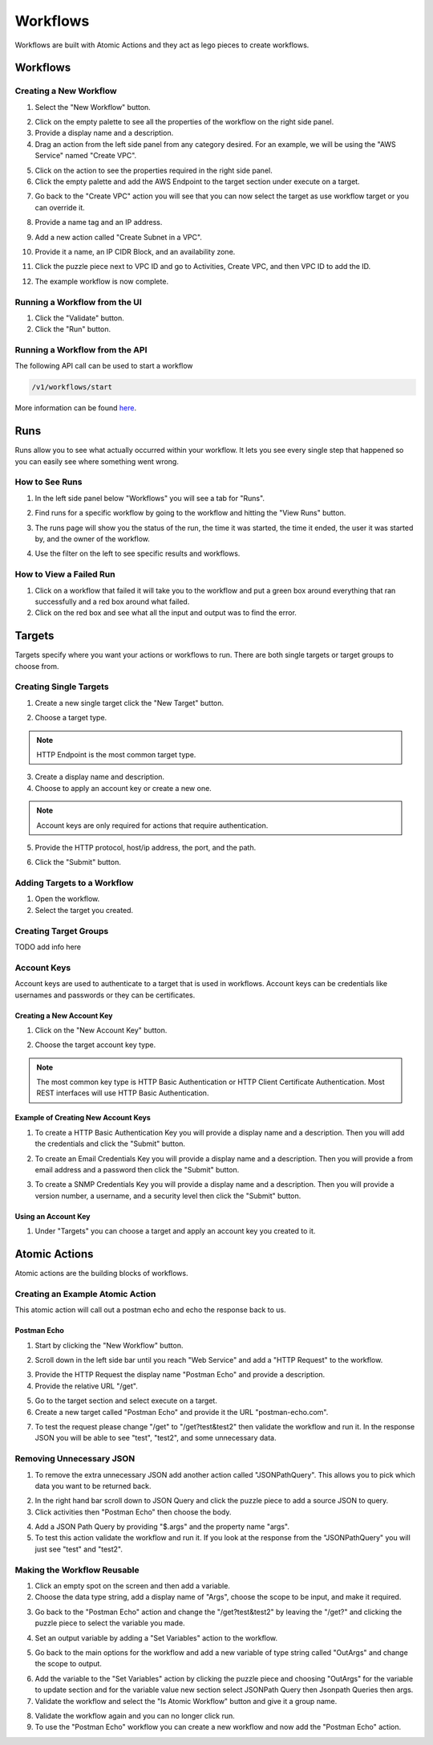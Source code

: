 Workflows
=========

Workflows are built with Atomic Actions and they act as lego pieces to create workflows.

Workflows
---------

.. youtube:: 4lcsCGlfwnY

Creating a New Workflow
^^^^^^^^^^^^^^^^^^^^^^^

1. Select the "New Workflow" button.

.. image:: _static/newworkflow.png
    :target: _static/newworkflow.html
    :width: 500px
    :align: center
    :height: 100px

2. Click on the empty palette to see all the properties of the workflow on the right side panel.

3. Provide a display name and a description.

4. Drag an action from the left side panel from any category desired. For an example, we will be using the "AWS Service" named "Create VPC".

.. image:: _static/createvpc.png
    :target: _static/createvpc.html
    :width: 400px
    :align: center
    :height: 400px

5. Click on the action to see the properties required in the right side panel.

6. Click the empty palette and add the AWS Endpoint to the target section under execute on a target.

.. image:: _static/selecttarget.png
    :target: _static/selecttarget.html
    :width: 400px
    :align: center
    :height: 400px

7. Go back to the "Create VPC" action you will see that you can now select the target as use workflow target or you can override it.

.. image:: _static/choosetarget.png
    :target: _static/choosetarget.html
    :width: 400px
    :align: center
    :height: 400px

8. Provide a name tag and an IP address.

.. image:: _static/createvpcinfo.png
    :target: _static/createvpcinfo.html
    :width: 400px
    :align: center
    :height: 500px

9. Add a new action called "Create Subnet in a VPC".

.. image:: _static/createsubnet.png
    :target: _static/createsubnet.html
    :width: 400px
    :align: center
    :height: 500px

10. Provide it a name, an IP CIDR Block, and an availability zone.

.. image:: _static/createsubnetinfo.png
    :target: _static/createsubnetinfo.html
    :width: 400px
    :align: center
    :height: 500px

11. Click the puzzle piece next to VPC ID and go to Activities, Create VPC, and then VPC ID to add the ID.

.. image:: _static/addidvariable.png
    :target: _static/addidvariable.html
    :width: 400px
    :align: center
    :height: 500px

12. The example workflow is now complete.

Running a Workflow from the UI
^^^^^^^^^^^^^^^^^^^^^^^^^^^^^^

1. Click the "Validate" button.

2. Click the "Run" button.

.. image:: _static/runworkflow.png
    :target: _static/runworkflow.html
    :width: 700px
    :align: center
    :height: 100px

Running a Workflow from the API
^^^^^^^^^^^^^^^^^^^^^^^^^^^^^^^

The following API call can be used to start a workflow

.. code::

    /v1/workflows/start

More information can be found `here <http://na.cloudcenter.cisco.com/orch-ui/swagger-ui/>`_.

Runs
----

Runs allow you to see what actually occurred within your workflow. It lets you see every single step that happened so you can easily see where something went wrong.

.. youtube:: Tu17IclKIlM

How to See Runs
^^^^^^^^^^^^^^^

1. In the left side panel below "Workflows" you will see a tab for "Runs".

.. image:: _static/runs.png
    :target: _static/runs.html
    :width: 550px
    :align: center
    :height: 200px

2. Find runs for a specific workflow by going to the workflow and hitting the "View Runs" button.

.. image:: _static/specificrun.png
    :target: _static/specificrun.html
    :width: 700px
    :align: center
    :height: 50px

3. The runs page will show you the status of the run, the time it was started, the time it ended, the user it was started by, and the owner of the workflow.

.. image:: _static/status.png
    :target: _static/status.html
    :width: 700px
    :align: center
    :height: 100px

4. Use the filter on the left to see specific results and workflows.

.. image:: _static/filter.png
    :target: _static/filter.html
    :width: 400px
    :align: center
    :height: 600px

How to View a Failed Run
^^^^^^^^^^^^^^^^^^^^^^^^

1. Click on a workflow that failed it will take you to the workflow and put a green box around everything that ran successfully and a red box around what failed.

2. Click on the red box and see what all the input and output was to find the error.

.. image:: _static/failedrun.png
    :target: _static/failedrun.html
    :width: 600px
    :align: center
    :height: 600px

.. _targets:

Targets
-------

Targets specify where you want your actions or workflows to run. There are both single targets or target groups to choose from.

.. youtube:: OeBlb6fj760

Creating Single Targets
^^^^^^^^^^^^^^^^^^^^^^^

1. Create a new single target click the "New Target" button.

.. image:: _static/newtarget.png
    :target: _static/newtarget.html
    :width: 500px
    :align: center
    :height: 100px

2. Choose a target type.

.. note::

    HTTP Endpoint is the most common target type.

.. image:: _static/targettype.png
    :target: _static/targettype.html
    :width: 400px
    :align: center
    :height: 400px

3. Create a display name and description.

4. Choose to apply an account key or create a new one.

.. note::

    Account keys are only required for actions that require authentication.

5. Provide the HTTP protocol, host/ip address, the port, and the path.

.. image:: _static/targetinfo.png
    :target: _static/targetinfo.html
    :width: 400px
    :align: center
    :height: 700px

6. Click the "Submit" button.

Adding Targets to a Workflow
^^^^^^^^^^^^^^^^^^^^^^^^^^^^

1. Open the workflow.

2. Select the target you created.

.. image:: _static/addtarget.png
    :target: _static/addtarget.html
    :width: 400px
    :align: center
    :height: 400px


Creating Target Groups
^^^^^^^^^^^^^^^^^^^^^^

TODO add info here

.. _account_keys:

Account Keys
^^^^^^^^^^^^

Account keys are used to authenticate to a target that is used in workflows. Account keys can be credentials like usernames and passwords or they can be certificates.

.. youtube:: pM2jKpDAJlo

Creating a New Account Key
""""""""""""""""""""""""""

1. Click on the "New Account Key" button.

.. image:: _static/accountkeybutton.png
    :target: _static/accountkeybutton.html
    :width: 500px
    :align: center
    :height: 200px

2. Choose the target account key type.

.. image:: _static/keytype.png
    :target: _static/keytype.html
    :width: 400px
    :align: center
    :height: 500px

.. note::

    The most common key type is HTTP Basic Authentication or HTTP Client Certificate Authentication. Most REST interfaces will use HTTP Basic Authentication.

Example of Creating New Account Keys
""""""""""""""""""""""""""""""""""""

1. To create a HTTP Basic Authentication Key you will provide a display name and a description. Then you will add the credentials and click the "Submit" button.

.. image:: _static/httpkey.png
    :target: _static/httpkey.html
    :width: 400px
    :align: center
    :height: 500px

2. To create an Email Credentials Key you will provide a display name and a description. Then you will provide a from email address and a password then click the "Submit" button.

.. image:: _static/emailkey.png
    :target: _static/emailkey.html
    :width: 400px
    :align: center
    :height: 500px

3. To create a SNMP Credentials Key you will provide a display name and a description. Then you will provide a version number, a username, and a security level then click the "Submit" button.

.. image:: _static/snmpkey.png
    :target: _static/snmpkey.html
    :width: 400px
    :align: center
    :height: 500px

Using an Account Key
""""""""""""""""""""

1. Under "Targets" you can choose a target and apply an account key you created to it.

.. image:: _static/newkeytarget.png
    :target: _static/newkeytarget.html
    :width: 400px
    :align: center
    :height: 700px

.. _atomic_actions:

Atomic Actions
--------------

Atomic actions are the building blocks of workflows.

.. youtube:: r-1LTqU4RWI

Creating an Example Atomic Action
^^^^^^^^^^^^^^^^^^^^^^^^^^^^^^^^^

This atomic action will call out a postman echo and echo the response back to us.

Postman Echo
""""""""""""

1. Start by clicking the "New Workflow" button.

.. image:: _static/newworkflow.png
    :target: _static/newworkflow.html
    :width: 500px
    :align: center
    :height: 100px

2. Scroll down in the left side bar until you reach "Web Service" and add a "HTTP Request" to the workflow.

.. image:: _static/newecho.png
    :target: _static/newecho.html
    :width: 400px
    :align: center
    :height: 400px

3. Provide the HTTP Request the display name "Postman Echo" and provide a description.

4. Provide the relative URL "/get".

.. image:: _static/getURL.png
    :target: _static/getURL.html
    :width: 400px
    :align: center
    :height: 400px

5. Go to the target section and select execute on a target.

6. Create a new target called "Postman Echo" and provide it the URL "postman-echo.com".

.. image:: _static/echotarget.png
    :target: _static/echotarget.html
    :width: 400px
    :align: center
    :height: 400px

7. To test the request please change "/get" to "/get?test&test2" then validate the workflow and run it. In the response JSON you will be able to see "test", "test2", and some unnecessary data.

Removing Unnecessary JSON
^^^^^^^^^^^^^^^^^^^^^^^^^

1. To remove the extra unnecessary JSON add another action called "JSONPathQuery". This allows you to pick which data you want to be returned back.

.. image:: _static/jsonpath.png
    :target: _static/jsonpath.html
    :width: 400px
    :align: center
    :height: 400px

2. In the right hand bar scroll down to JSON Query and click the puzzle piece to add a source JSON to query.

3. Click activities then "Postman Echo" then choose the body.

.. image:: _static/jsonvariable.png
    :target: _static/jsonvariable.html
    :width: 400px
    :align: center
    :height: 400px

4. Add a JSON Path Query by providing "$.args" and the property name "args".

5. To test this action validate the workflow and run it. If you look at the response from the "JSONPathQuery" you will just see "test" and "test2".

Making the Workflow Reusable
^^^^^^^^^^^^^^^^^^^^^^^^^^^^

1. Click an empty spot on the screen and then add a variable.

2. Choose the data type string, add a display name of "Args", choose the scope to be input, and make it required.

.. image:: _static/args.png
    :target: _static/args.html
    :width: 400px
    :align: center
    :height: 400px

3. Go back to the "Postman Echo" action and change the "/get?test&test2" by leaving the "/get?" and clicking the puzzle piece to select the variable you made.

.. image:: _static/selectargs.png
    :target: _static/selectargs.html
    :width: 400px
    :align: center
    :height: 400px

4. Set an output variable by adding a "Set Variables" action to the workflow.

.. image:: _static/setvariableecho.png
    :target: _static/setvariableecho.html
    :width: 400px
    :align: center
    :height: 400px

5. Go back to the main options for the workflow and add a new variable of type string called "OutArgs" and change the scope to output.

.. image:: _static/outargs.png
    :target: _static/outargs.html
    :width: 400px
    :align: center
    :height: 400px

6. Add the variable to the "Set Variables" action by clicking the puzzle piece and choosing "OutArgs" for the variable to update section and for the variable value new section select JSONPath Query then Jsonpath Queries then args.

7. Validate the workflow and select the "Is Atomic Workflow" button and give it a group name.

.. image:: _static/atomicworkflow.png
    :target: _static/atomicworkflow.html
    :width: 400px
    :align: center
    :height: 100px

8. Validate the workflow again and you can no longer click run.

9. To use the "Postman Echo" workflow you can create a new workflow and now add the "Postman Echo" action.



